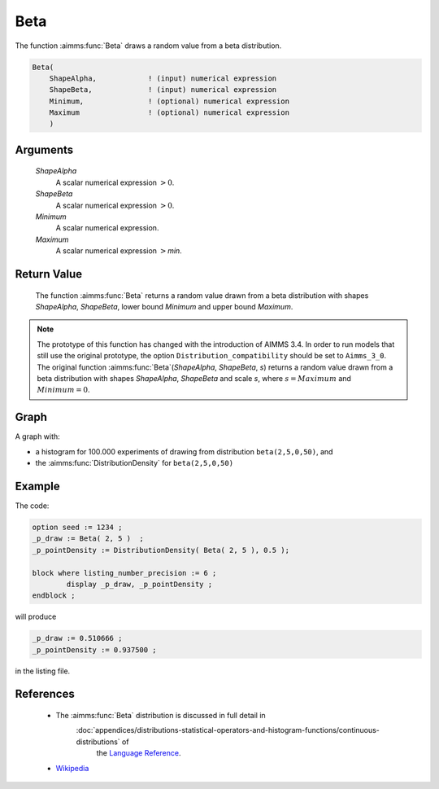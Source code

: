 .. aimms:function:: Beta(ShapeAlpha, ShapeBeta, Minimum, Maximum)

.. _Beta:

Beta
====

The function :aimms:func:`Beta` draws a random value from a beta distribution.

.. code-block:: aimms

    Beta(
        ShapeAlpha,            ! (input) numerical expression
        ShapeBeta,             ! (input) numerical expression
        Minimum,               ! (optional) numerical expression
        Maximum                ! (optional) numerical expression
        )

Arguments
---------

    *ShapeAlpha*
        A scalar numerical expression :math:`> 0`.

    *ShapeBeta*
        A scalar numerical expression :math:`> 0`.

    *Minimum*
        A scalar numerical expression.

    *Maximum*
        A scalar numerical expression :math:`>`\ *min*.

Return Value
------------

    The function :aimms:func:`Beta` returns a random value drawn from a beta
    distribution with shapes *ShapeAlpha*, *ShapeBeta*, lower bound
    *Minimum* and upper bound *Maximum*.

.. note::

    The prototype of this function has changed with the introduction of
    AIMMS 3.4. In order to run models that still use the original prototype,
    the option ``Distribution_compatibility`` should be set to
    ``Aimms_3_0``. The original function :aimms:func:`Beta`\ (*ShapeAlpha*,
    *ShapeBeta*, *s*) returns a random value drawn from a beta distribution
    with shapes *ShapeAlpha*, *ShapeBeta* and scale *s*, where
    :math:`s = Maximum` and :math:`Minimum = 0`.


Graph
-----------------

.. image:: images/beta.png
    :align: center

A graph with:
 
*   a histogram for 100.000 experiments of drawing from distribution ``beta(2,5,0,50)``, and

*   the :aimms:func:`DistributionDensity` for ``beta(2,5,0,50)``

Example
--------

The code:

.. code-block:: aimms

	option seed := 1234 ;
	_p_draw := Beta( 2, 5 )  ;
	_p_pointDensity := DistributionDensity( Beta( 2, 5 ), 0.5 );

	block where listing_number_precision := 6 ;
		display _p_draw, _p_pointDensity ;
	endblock ;

will produce

.. code-block:: aimms

    _p_draw := 0.510666 ;
    _p_pointDensity := 0.937500 ;

in the listing file.


References
-----------

    *   The :aimms:func:`Beta` distribution is discussed in full detail in   
	    :doc:`appendices/distributions-statistical-operators-and-histogram-functions/continuous-distributions` of
		the `Language Reference <https://documentation.aimms.com/language-reference/index.html>`__.

    *   `Wikipedia <https://en.wikipedia.org/wiki/Beta_distribution>`_